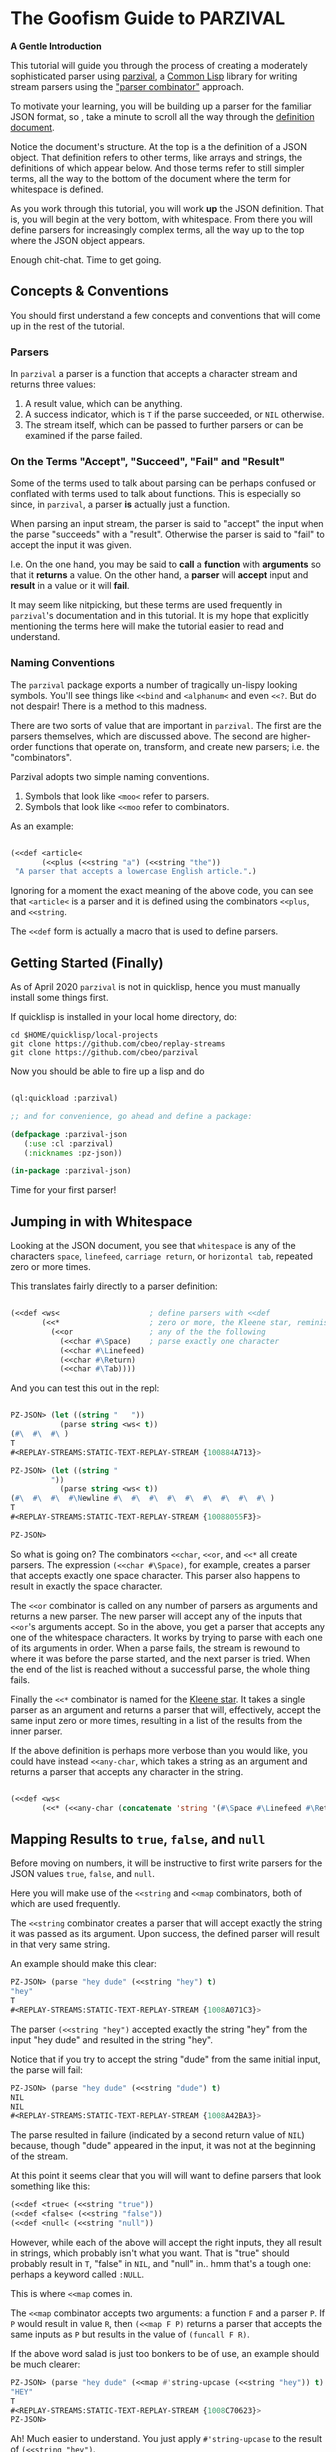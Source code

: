 
* The Goofism Guide to PARZIVAL
  
  **A Gentle Introduction**

  This tutorial will guide you through the process of creating a
  moderately sophisticated parser using [[https://github.com/cbeo/parzival][parzival]], a [[https://common-lisp.net/][Common Lisp]]
  library for writing stream parsers using the [[https://en.wikipedia.org/wiki/Parser_combinator]["parser combinator"]]
  approach.

  To motivate your learning, you will be building up a parser for the
  familiar JSON format, so , take a minute to scroll all the way
  through the [[https://www.json.org/json-en.html][definition document]].

  Notice the document's structure. At the top is a the definition of a
  JSON object. That definition refers to other terms, like arrays and
  strings, the definitions of which appear below. And those terms
  refer to still simpler terms, all the way to the bottom of the
  document where the term for whitespace is defined.

  As you work through this tutorial, you will work *up* the JSON
  definition. That is, you will begin at the very bottom, with
  whitespace. From there you will define parsers for increasingly
  complex terms, all the way up to the top where the JSON object
  appears.

  Enough chit-chat. Time to get going.

** Concepts & Conventions

   You should first understand a few concepts and conventions that
   will come up in the rest of the tutorial.

*** Parsers

    In =parzival= a parser is a function that accepts a character
    stream and returns three values: 
   
    1. A result value, which can be anything.
    2. A success indicator, which is ~T~ if the parse succeeded, or
       ~NIL~ otherwise.
    3. The stream itself, which can be passed to further parsers or can
       be examined if the parse failed.


*** On the Terms "Accept", "Succeed", "Fail" and "Result"

    Some of the terms used to talk about parsing can be perhaps
    confused or conflated with terms used to talk about
    functions. This is especially so since, in =parzival=, a parser
    *is* actually just a function.

    When parsing an input stream, the parser is said to "accept" the
    input when the parse "succeeds" with a "result".  Otherwise the
    parser is said to "fail" to accept the input it was given.

    I.e. On the one hand, you may be said to *call* a *function* with
    *arguments* so that it *returns* a value. On the other hand, a
    *parser* will *accept* input and *result* in a value or it will
    *fail*.

    It may seem like nitpicking, but these terms are used frequently
    in =parzival='s documentation and in this tutorial.  It is my hope
    that explicitly mentioning the terms here will make the tutorial
    easier to read and understand.

*** Naming Conventions 

    The =parzival= package exports a number of tragically un-lispy
    looking symbols. You'll see things like =<<bind= and =<alphanum<=
    and even =<<?=. But do not despair! There is a method to this
    madness.

    There are two sorts of value that are important in =parzival=.
    The first are the parsers themselves, which are discussed
    above. The second are higher-order functions that operate on,
    transform, and create new parsers; i.e. the "combinators".

    Parzival adopts two simple naming conventions.  
    
    1. Symbols that look like =<moo<= refer to parsers.
    2. Symbols that look like =<<moo= refer to combinators.

    As an example:

#+BEGIN_SRC lisp

(<<def <article< 
       (<<plus (<<string "a") (<<string "the"))
 "A parser that accepts a lowercase English article.".)

#+END_SRC
   
   Ignoring for a moment the exact meaning of the above code, you can
   see that =<article<= is a parser and it is defined using the
   combinators =<<plus=, and =<<string=.  

   The =<<def= form is actually a macro that is used to define
   parsers.

** Getting Started (Finally)

   As of April 2020 =parzival= is not in quicklisp, hence you must
   manually install some things first.

   If quicklisp is installed in your local home directory, do:   

   : cd $HOME/quicklisp/local-projects
   : git clone https://github.com/cbeo/replay-streams
   : git clone https://github.com/cbeo/parzival 

   Now you should be able to fire up a lisp and do

#+BEGIN_SRC lisp

(ql:quickload :parzival)

;; and for convenience, go ahead and define a package:

(defpackage :parzival-json
   (:use :cl :parzival)
   (:nicknames :pz-json))

(in-package :parzival-json)

#+END_SRC

  Time for your first parser!

** Jumping in with Whitespace

   Looking at the JSON document, you see that =whitespace= is any of
   the characters =space=, =linefeed=, =carriage return=, or
   =horizontal tab=, repeated zero or more times.

   This translates fairly directly to a parser definition:

#+BEGIN_SRC lisp

(<<def <ws<                    ; define parsers with <<def
       (<<*                    ; zero or more, the Kleene star, reminiscent of regex
         (<<or                 ; any of the the following
           (<<char #\Space)    ; parse exactly one character
           (<<char #\Linefeed)
           (<<char #\Return)
           (<<char #\Tab))))

#+END_SRC

And you can test this out in the repl:

#+BEGIN_SRC lisp

PZ-JSON> (let ((string "   "))
           (parse string <ws< t))
(#\  #\  #\ )
T
#<REPLAY-STREAMS:STATIC-TEXT-REPLAY-STREAM {100884A713}>

PZ-JSON> (let ((string "   
         "))
           (parse string <ws< t))
(#\  #\  #\  #\Newline #\  #\  #\  #\  #\  #\  #\  #\  #\ )
T
#<REPLAY-STREAMS:STATIC-TEXT-REPLAY-STREAM {10088055F3}>

PZ-JSON> 

#+END_SRC   

So what is going on?  The combinators =<<char=, =<<or=, and =<<*= all
create parsers.  The expression =(<<char #\Space)=, for example,
creates a parser that accepts exactly one space character.  This
parser also happens to result in exactly the space character.  

The =<<or= combinator is called on any number of parsers as arguments
and returns a new parser.  The new parser will accept any of the
inputs that =<<or='s arguments accept.  So in the above, you get a
parser that accepts any one of the whitespace characters. It works by
trying to parse with each one of its arguments in order. When a parse
fails, the stream is rewound to where it was before the parse started,
and the next parser is tried. When the end of the list is reached
without a successful parse, the whole thing fails.

Finally the =<<*= combinator is named for the [[https://en.wikipedia.org/wiki/Kleene_star][Kleene star]].  It takes a
single parser as an argument and returns a parser that will,
effectively, accept the same input zero or more times, resulting in a
list of the results from the inner parser.  

If the above definition is perhaps more verbose than you would like,
you could have instead =<<any-char=, which takes a string as an
argument and returns a parser that accepts any character in the
string.

#+BEGIN_SRC lisp 

(<<def <ws< 
       (<<* (<<any-char (concatenate 'string '(#\Space #\Linefeed #\Return #\Tab)))))

#+END_SRC

** Mapping Results to =true=, =false=, and =null=

Before moving on numbers, it will be instructive to first write
parsers for the JSON values  =true=, =false=, and =null=.

Here you will make use of the =<<string= and =<<map= combinators, both
of which are used frequently.  

The =<<string= combinator creates a parser that will accept exactly
the string it was passed as its argument. Upon success, the defined
parser will result in that very same string.  

An example should make this clear:

#+BEGIN_SRC lisp 
PZ-JSON> (parse "hey dude" (<<string "hey") t)
"hey"
T
#<REPLAY-STREAMS:STATIC-TEXT-REPLAY-STREAM {1008A071C3}>
#+END_SRC

The parser =(<<string "hey")= accepted exactly the string "hey" from
the input "hey dude" and resulted in the string "hey".  

Notice that if you try to accept the string "dude" from the same
initial input, the parse will fail:

#+BEGIN_SRC lisp
PZ-JSON> (parse "hey dude" (<<string "dude") t)
NIL
NIL
#<REPLAY-STREAMS:STATIC-TEXT-REPLAY-STREAM {1008A42BA3}>
#+END_SRC

The parse resulted in failure (indicated by a second return value of
=NIL=) because, though "dude" appeared in the input, it was not at
the beginning of the stream.

At this point it seems clear that you will will want to define parsers
that look something like this:

#+BEGIN_SRC lisp
(<<def <true< (<<string "true"))
(<<def <false< (<<string "false"))
(<<def <null< (<<string "null"))
#+END_SRC

However, while each of the above will accept the right inputs, they
all result in strings, which probably isn't what you want. That is
"true" should probably result in =T=, "false" in =NIL=, and
"null" in.. hmm that's a tough one: perhaps a keyword called =:NULL=.

This is where =<<map= comes in.

The =<<map= combinator accepts two arguments: a function =F= and a
parser =P=.  If =P= would result in value =R=, then =(<<map F P)=
returns a parser that accepts the same inputs as =P= but results in
the value of =(funcall F R)=.

If the above word salad is just too bonkers to be of use, an example
should be much clearer:

#+BEGIN_SRC lisp 
PZ-JSON> (parse "hey dude" (<<map #'string-upcase (<<string "hey")) t)
"HEY"
T
#<REPLAY-STREAMS:STATIC-TEXT-REPLAY-STREAM {1008C70623}>
PZ-JSON> 
#+END_SRC

Ah! Much easier to understand. You just apply =#'string-upcase= to
the result of =(<<string "hey")=. 

Writing the parsers for booleans and null values should now be easy:

#+BEGIN_SRC lisp 

(<<def <true< (<<map (lambda (true) t) (<<string "true")))
(<<def <false< (<<map (lambda (false) nil) (<<string "false")))
(<<def <null< (<<map (lambda (null) :null) (<<string "null")))

#+END_SRC 

Compiling the above and trying them out in the REPL you get, for example:

#+BEGIN_SRC lisp
; compilation unit finished
;   caught 1 STYLE-WARNING condition
; in: <<DEF <NULL<
;     (LAMBDA (NULL) :NULL)
; ==>
;   #'(LAMBDA (NULL) :NULL)
; 
; caught STYLE-WARNING:
;   The variable NULL is defined but never used.
; 
; compilation unit finished
;   caught 1 STYLE-WARNING condition
PZ-JSON> (parse "null" <null< t)
:NULL
T
#<REPLAY-STREAMS:STATIC-TEXT-REPLAY-STREAM {1008E204E3}>

#+END_SRC

Hmm everything works, but the compiler isn't happy. It is reporting a
warning that a variable is being defined but not used.  You could get
rid of this by doing something like, for example =(declare (ignore
null))=, for each of the above parser definitions, but it isn't
necessary: =parzival= supplies a mapping variant called =<<map-to=.
If you re-define the above parsers with =<<map-to=, the compiler warnings will go away:

#+BEGIN_SRC lisp
(<<def <true< (<<map-to t (<<string "true")))
(<<def <false< (<<map-to nil (<<string "false")))
(<<def <null< (<<map-to :null (<<string "null")))
#+END_SRC

=<<map-to= is convenient when you don't care about *what* was accepted
from the input, just that a parser did indeed succeed.  You can return
a literal value upon success.

** The Fundamental =<<bind=, Parsing Numbers
   
   Luckily, =parzival= includes to parsers that will get you most of
   the way to parsing JSON numbers. They are =<int<= and =<real<=,
   which parse integers and floating point numbers respectively. What
   =<real<= does not do, however, is parse exponential components of
   number strings.  I.e. It will correctly accept "-22.34" but not
   "-22.34E+33".  

   To get the rest of the way, you will need to make use of three new
   combinators: =<<bind=, =<<?=, and =<<and=. 

   First, =<<and= is analogous to Lisp's =and=, but works on parsers
   instead of values.  I.e. =(<<and <p1< <p2< ... <pn<)= will fail if
   any of its arguments fail, or will succeed if they all succeed,
   resulting in the result of its last argument, =<pn<=. 

   Next, =<<?= is a combinator that makes an optional version of a
   parser. That is, a parser that will always succeed, even if it
   accepts no input.  

   For example, in 

   #+BEGIN_SRC lisp

PZ-JSON> (parse "abcd" (<<? (<<string "ab")) t)
"ab"
T
#<REPLAY-STREAMS:STATIC-TEXT-REPLAY-STREAM {1009078143}>
PZ-JSON> (parse "abcd" (<<? (<<string "XXXab")) t)
NIL
T
#<REPLAY-STREAMS:STATIC-TEXT-REPLAY-STREAM {1009079863}>
PZ-JSON> 
   
   #+END_SRC

   Both parses succeed, but the second one would have failed if it
   were not made optional using =<<?=.  An optional parser will
   *rewind the stream*, leaving it the way it was before the parse was
   attempted.  You will see further examples of stream rewinding
   parsers below.

   Finally, =<<bind= is probably the most fundamental combinator in
   =parzival=. With =<<bind=, you can combine parsers together, making
   use of intermediate results to make decisions mid-parse about how
   to parse forthcoming input. Here is an illustrative example:

#+BEGIN_SRC lisp

PZ-JSON> (<<def <bind-test< 
           (let ((vars '(#\a 10 #\b 20 #\c 30)))                ; the parser closes over vars
             (<<bind (<<and (<<char #\?)  <item<)               ; <item< accepts any character
                     (lambda (var)                              ; the result is bound to var
                       (let ((val (getf vars  var)))           
                         (if val                                ; either return a new parser
                             (<<map (lambda (num) (* val num))  ; that results in a number
                                    (<<and <whitespace< <int<))
                             <fail<))))))                       ; or fail

#<CLOSURE (LAMBDA (STREAM) :IN <<BIND) {1009E390DB}>
PZ-JSON> (parse "?a 7" <bind-test< t)
70
T
#<REPLAY-STREAMS:STATIC-TEXT-REPLAY-STREAM {1009E3A673}>
PZ-JSON> (parse "?z 7" <bind-test< t)
NIL
NIL
#<REPLAY-STREAMS:STATIC-TEXT-REPLAY-STREAM {1009E3C3E3}>
PZ-JSON> 

#+END_SRC   

   What is going on here?  The above example, while illustrative, is
   perhaps a bit hard to look at.  Stay strong - relief will soon be
   found when =<<let= is introduced in another section! For now,
   concentrate on =<<bind=.

   The syntax for =<<bind= looks like this:

   =(<<bind PARSER FUNCTION)=

  Where =FUNCTION= is a function of one argument that is expected to
  return a parser.  

  So in the above, the parser you are binding is 

  =(<<and (<<char #\?) <item<)= 

  which parses any two character sequence that starts with a question
  mark, resulting in whatever character followed the question mark in
  the input.

  The result of the above becomes bound to the =var= argument in the
  =lambda= appearing as the second argument to =<<bind=. This function
  looks up the value of =var= in the plist called =vars=.  If the
  value is found, a new parser is returned that accepts whitespace
  followed by an integer, it then results in multiplying the looked up
  value by the parsed integer.  If no value in =vars= corresponded to
  =var=, then the function returns the =<fail<= parser, which fails on
  all input.

  You could perhaps clarify the above definition with some
  intermediate parsers:

#+BEGIN_SRC 

(<<def <bind-test< 
       (let* ((vars      '(#\a 10 #\b 20 #\c 30))
              (<var<     (<<and (<<char #\?) <item<))
              (<sep-int< (<<and <whitespace< <int<))
              (transform (lambda (var)
                           (if (getf vars var)
                               (<<map (lambda (num) (* num (getf vars var)))
                                      <sep-int<)
                               <fail<))))

         (<<bind <var< transform)))

#+END_SRC

Enough palaver. Time for you to define your number parser. Looking
back at the diagram in the JSON definition document, you see that
numbers are made up of up to four parts: a sign, a whole part, a
fractional part, and an exponent part.  For the first three parts you
are in luck because =parzival= provides =<real<=.  So you need only
concentrate on the exponential part.  That is a good place to start.

The exponential part is a case insensitive =#\e= followed by a an
optional sign and then an integer.  

#+BEGIN_SRC lisp 

(<<def <number-exp-part<
       (<<and (<<any-char "eE")
              (<<? (<<char #\+))
              <int<))

#+END_SRC

You may be wondering why you'd only the =#\+= in the optional sign
part.  Well that's because =<int<= already optionally parses a
negative sign, because it parses negative integers as well as
positives.

Next, you just use =<<bind= to use any exponent to scale a transformed
real appropriately:

#+BEGIN_SRC lisp 
(<<def <number<
       (<<bind <real<
               (lambda (real)
                 (<<map (lambda (exp?)
                          (if exp? (* real (expt 10 exp?))
                              real))
                        (<<? <number-exp-part<)))))
#+END_SRC

You can now test it out in the REPL:

#+BEGIN_SRC lisp

PZ-JSON> (parse "-234.443e-4" <number< t)

-0.023444299
T
#<REPLAY-STREAMS:STATIC-TEXT-REPLAY-STREAM {1007D378F3}>
PZ-JSON> (parse "-234.443e4" <number< t)
-2344430.0
T
#<REPLAY-STREAMS:STATIC-TEXT-REPLAY-STREAM {1007D3A4B3}>
PZ-JSON> (parse "4.443E+3" <number< t)
4443.0
T
#<REPLAY-STREAMS:STATIC-TEXT-REPLAY-STREAM {1007E14943}>
PZ-JSON> (parse "0.443E+3" <number< t)
443.0
T
#<REPLAY-STREAMS:STATIC-TEXT-REPLAY-STREAM {1007E170D3}>
PZ-JSON> (parse "00001.443E+3" <number< t)
1443.0
T
#<REPLAY-STREAMS:STATIC-TEXT-REPLAY-STREAM {1007E29873}>
PZ-JSON> 

#+END_SRC

In the very last REPL example, you see that =<number<= is actually
slightly wrong! The JSON definition only permits an initial =0= if the
number has no whole part.  That is, a correctly implemented =<number<=
should reject the string "00001.443E+3".  I'll leave that as an
exercise to the reader ;) . 

A short note. =<<let= is a stunningly convenient macro that uses
=<<bind= under the hood. Here is the above =<number<= parser defined
using =<<let=.

#+BEGIN_SRC lisp

(<<def <number<
       (<<let ((real <real<)
               (exp? (<<? <number-exp-part<)))
          (<<result (* real (if exp? (expt 10 exp?) 1)))))

#+END_SRC

=<<let= defines a parser by binding intermediate results to variables
and then letting you make use of those bindings in an expression that
returns a new parser. 

The =<<result= parser in the above accepts no input and results in its
argument. E.g. =(<<result 10)= would succeed, having accepted no
input, resulting in the number 10. It is handy inside =<<let= bodies,
but but is used in many surprising places.

** Bracketed Sequences with Strings

With strings, things start to get whacky.  The basic structure of a
JSON string is that of a sequence of zero or more characters
surrounded by quotation marks. Included in =parzival= are two
combinators called =<<brackets= and =<<char-brackets=.  Both are for
dealing with demarcated input. I.e. you want to get =TARGET= out of
something that looks like =LEFT TARGET RIGHT=, then you use a bracket
combinator. 

Getting hypothetical for a moment, you can already tell that the string
parser will look something like:

#+BEGIN_SRC lisp
;; incomplete sketch

(<<char-brackets #\" (<<* <string-char<) \")
#+END_SRC

I.e. a sequence of zero or more valid characters, bracketed by
quotation marks. But that isn't quite right. The =<<*= combinator
results in a list of matched values, so what you actually want is to
map the result to a string:

#+BEGIN_SRC lisp
(<<def <string<
       (<<map (lambda (accepted) (apply #'concatenate 'string accepted))
              (<<char-brackets  #\"  (<<* <string-char<)  #\")))
#+END_SRC

Now things get hairy. The definition of =<string-char<= is slightly
more complicated because of of *escape sequences*: some characters in
a valid JSON string are denoted by a sequence that looks like
=BACKSLASH CHARACTER=, and others by =BACKSLASH U HEX HEX HEX HEX=.

Feel free to study the following in detail on your own. The only new
combinators are =<<plus=, =<<times=, and =<<sat=.

The =<<plus= combinator is a two argument version of =<<or=. Actually
=<<or= is defined in terms of =<<plus=.  

The =<<times= combinator takes a number =N= and a parser =P= and results
in a list of exactly =N= results =P=.  E.g.

#+BEGIN_SRC lisp
PZ-JSON> (parse "aaba" (<<times 2 (<<char #\a)) t)
(#\a #\a)
T
#<REPLAY-STREAMS:STATIC-TEXT-REPLAY-STREAM {1005090833}>
PZ-JSON> (parse "aaba" (<<times 3 (<<char #\a)) t)
NIL
NIL
#<REPLAY-STREAMS:STATIC-TEXT-REPLAY-STREAM {10051025A3}>
#+END_SRC

And the =<<sat= combinator accepts a single character, subject to a
predicate. If the predicate returns =NIL=, the parser fails. 

So here is the code defining the =<string<= parser:

#+BEGIN_SRC lisp

   (defun codes-to-char (codes)
     "Accepts a list of characters, each one representing a hex
     digit. Returns a list containing a single character represented by
     those digits"
     (list (code-char (read-from-string
                       (concatenate 'string "#x" codes)))))

   ;; parses a single escaped sequence, either a slash and an escape
   ;; code, or a slash and four hex digits.  results in a list that
   ;; contains one character
   (<<def <escaped-char<
          (let* ((escapes '(#\b #\Backspace   ; a lookup table for character replacement
                            #\f #\Formfeed
                            #\n #\Linefeed
                            #\r #\Return
                            #\t #\Tab
                            #\" #\"
                            #\\ #\\
                            #\/ #\/)))
            (<<and (<<char #\\)              ; escapes start with a \
                    (<<or (<<bind <item<
                                  (lambda (c) (if (getf escapes c)
                                                  (<<result (list (getf escapes c))) ;; need a list
                                                  <fail<)))
                          (<<and (<<char #\u)
                                 (<<map #'codes-to-char
                                        (<<times 4 (<<any-char "0123456789aAbBcCdDeEfF"))))))))

  ;; a string-char is either an escaped char or any char that is neither
  ;; a quote nor a slash
   (<<def <string-char<
          (<<plus <escaped-char< 
                  (<<map #'list (<<sat (lambda (c) (not (member c '(#\" #\\))))))))


   (<<def <string<
          (<<map (lambda (accepted) (apply #'concatenate 'string accepted))
                 (<<char-brackets
                  #\"
                  (<<* <string-char<)
                  #\")))


#+END_SRC

And here you can see it in action. Its a little cumbersome to test in
the REPL because you have to escape both the quotes and the the escapes:

#+BEGIN_SRC lisp
PZ-JSON> (parse "\"ab\\u6211cd moo \\n\"" <string< t)
"ab我cd moo 
"
T
#<REPLAY-STREAMS:STATIC-TEXT-REPLAY-STREAM {100530E183}>
PZ-JSON> (parse "\"ab\\u0123Fcd\"" <string< t)
"abģFcd"
T
#<REPLAY-STREAMS:STATIC-TEXT-REPLAY-STREAM {1005340AA3}>
PZ-JSON> (parse "\"they call me Colin \\\"Parse Master\\\" Okay\"" <string< t)
"they call me Colin \"Parse Master\" Okay"
T
#<REPLAY-STREAMS:STATIC-TEXT-REPLAY-STREAM {10055BDF23}>
PZ-JSON> 
#+END_SRC


** Recursive Parsers

You're in the home stretch. You've defined parsers for all of the
primitive value types, and now only the complex types remain.  And
here's where you encounter a new and interesting challenge.

Looking at the JSON document, you notice two things. 

1) There is a definition for a =value=, and value can be, among other
   things, an =object= and an =array=.
2) The definitions for =object= and =array= are both in terms of =value=.

That's right! It's time for recursive parser definitions.

So, without having defined =<object<= or =<array<=, you can go and
define =<value<=.

#+BEGIN_SRC lisp
  ;; not strictly necessary, define these to keep the compiler from
  ;; complaining, and so that you can test things out in the REPL as you
  ;; go.
  (<<def <array< <fail<)
  (<<def <object< <fail<)

  (<<def <value<
         (<<or <object< <array< <string< <number< <true< <false< <null<))

#+END_SRC

Now the task is to define =<array<=. An array is just a bracketed list
of zero or more values, separated by commas and whitespace.  You
already know about brackets, and =parzival= provides combinators
called =<<strip=, for stripping whitespace, and =<<sep-by*= for the
rest.  Here's how it looks:

#+BEGIN_SRC lisp

;; results in a list
(<<def <array<
       (<<char-brackets  #\[
                         (<<sep-by* (<<strip  <value<) (<<char #\,))
                         #\]))

#+END_SRC

And finally, =<object<=.  An object is a sequence of zero or more
=STRING : VALUE=, separated by commas and whitespace, and bracketed by
curly braces.  Again, pretty straightforward:

#+BEGIN_SRC lisp 
(<<def <object-pair<
       (<<let ((prop <string<)
               (value (<<and <ws<
                             (<<char #\:)
                             <ws<
                             <value<)))
              (<<result (cons prop value))))

;; results in an association list
(<<def <object<
       (<<char-brackets #\{
                        (<<sep-by* (<<strip <object-pair<) (<<char #\,))
                        #\}))

#+END_SRC

Glorious! Try it out, go wild! (And please, pester [[http://github.com/cbeo][cbeo]] with bugs.)

#+BEGIN_SRC lisp

PZ-JSON> (parse "{\"a\" : 10 , \"b\" : 3 }" <value< t)
(("a" . 10) ("b" . 3))
T
#<REPLAY-STREAMS:STATIC-TEXT-REPLAY-STREAM {100334FA63}>
PZ-JSON> (parse "{ \"name\" : \"colin\", 
\"hobbies\" : [\"lisp\"  , \"parsing\"  ]   , 
\"features\" : { \"head\" : \"round\", \"eyes\" : 2} }" <value< t)
(("name" . "colin") ("hobbies" "lisp" "parsing")
 ("features" ("head" . "round") ("eyes" . 2)))
T
#<REPLAY-STREAMS:STATIC-TEXT-REPLAY-STREAM {1003380733}>
PZ-JSON> 

#+END_SRC


** Conclusion

I hope you have had a good time learning about how this parser
combinator library works.  Go forth and parse!

signing off.
cbeo.

*** code listing

 For your convenience, the complete code listing follow

#+BEGIN_SRC lisp
(defpackage :parzival-json
   (:use :cl :parzival)
   (:nicknames :pz-json))

(in-package :parzival-json)

(<<def <ws<                    ; define parsers with <<def
       (<<*                    ; zero or more, the Kleene star, reminiscent of regex
         (<<or                 ; any of the the following
           (<<char #\Space)    ; parse exactly one character
           (<<char #\Linefeed)
           (<<char #\Return)
           (<<char #\Tab))))

(<<def <true< (<<map-to t (<<string "true")))
(<<def <false< (<<map-to nil (<<string "false")))
(<<def <null< (<<map-to :null (<<string "null")))

(<<def <number-exp-part<
       (<<and (<<any-char "eE")
              (<<? (<<char #\+))
              <int<))


(<<def <number<
       (<<let ((real <real<)
               (exp? (<<? <number-exp-part<)))
              (<<result (* real (if exp? (expt 10 exp?) 1)))))


(defun codes-to-char (codes)
  "Accepts a list of characters, each one representing a hex
  digit. Returns a list containing a single character represented by
  those digits"
  (list (code-char (read-from-string
                    (concatenate 'string "#x" codes)))))

(<<def <escaped-char<
       (let* ((escapes '(#\b #\Backspace   ; a lookup table for character replacement
                         #\f #\Formfeed
                         #\n #\Linefeed
                         #\r #\Return
                         #\t #\Tab
                         #\" #\"
                         #\\ #\\
                         #\/ #\/)))
         (<<and (<<char #\\)              ; escapes start with a \
                 (<<or (<<bind <item<
                               (lambda (c) (if (getf escapes c)
                                               (<<result (list (getf escapes c))) ;; need a list
                                               <fail<)))
                       (<<and (<<char #\u)
                              (<<map #'codes-to-char
                                     (<<times 4 (<<any-char "0123456789aAbBcCdDeEfF"))))))))

(<<def <string-char<
       ;; either an escaped char or any char that is neither a quote nor an escape
       (<<plus <escaped-char< 
               (<<map #'list (<<sat (lambda (c) (not (member c '(#\" #\\))))))))


(<<def <string<
       (<<map (lambda (accepted) (apply #'concatenate 'string accepted))
              (<<char-brackets
               #\"
               (<<* <string-char<)
               #\")))

(<<def <array< <fail<)
(<<def <object< <fail<)

(<<def <value<
       (<<or <object< <array< <string< <number< <true< <false< <null<))

(<<def <array<
       (<<char-brackets  #\[
                         (<<sep-by* (<<strip  <value<) (<<char #\,))
                         #\]))

(<<def <object-pair<
       (<<let ((prop <string<)
               (value (<<and <ws<
                             (<<char #\:)
                             <ws<
                             <value<)))
              (<<result (cons prop value))))

(<<def <object<
       (<<char-brackets #\{
                        (<<sep-by* (<<strip <object-pair<) (<<char #\,))
                        #\}))


#+END_SRC
